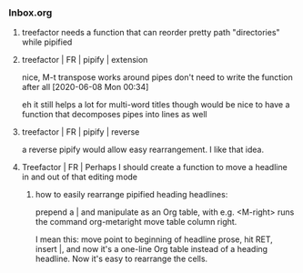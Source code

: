 *** Inbox.org
:PROPERTIES:
:VISIBILITY: children
:END:

**** treefactor needs a function that can reorder pretty path "directories" while pipified

**** treefactor | FR | pipify | extension

nice, M-t transpose works around pipes
don't need to write the function after all
[2020-06-08 Mon 00:34]

eh it still helps a lot for multi-word titles though
would be nice to have a function that decomposes pipes into lines as well

**** treefactor | FR | pipify | reverse

a reverse pipify would allow easy rearrangement.  I like that idea.

**** Treefactor | FR | Perhaps I should create a function to move a headline in and out of that editing mode

***** how to easily rearrange pipified heading headlines:

prepend a | and manipulate as an Org table, with e.g.
<M-right> runs the command org-metaright
move table column right.

I mean this:  move point to beginning of headline prose, hit RET, insert |, and now it's a one-line Org table instead of a heading headline.  Now it's easy to rearrange the cells.

